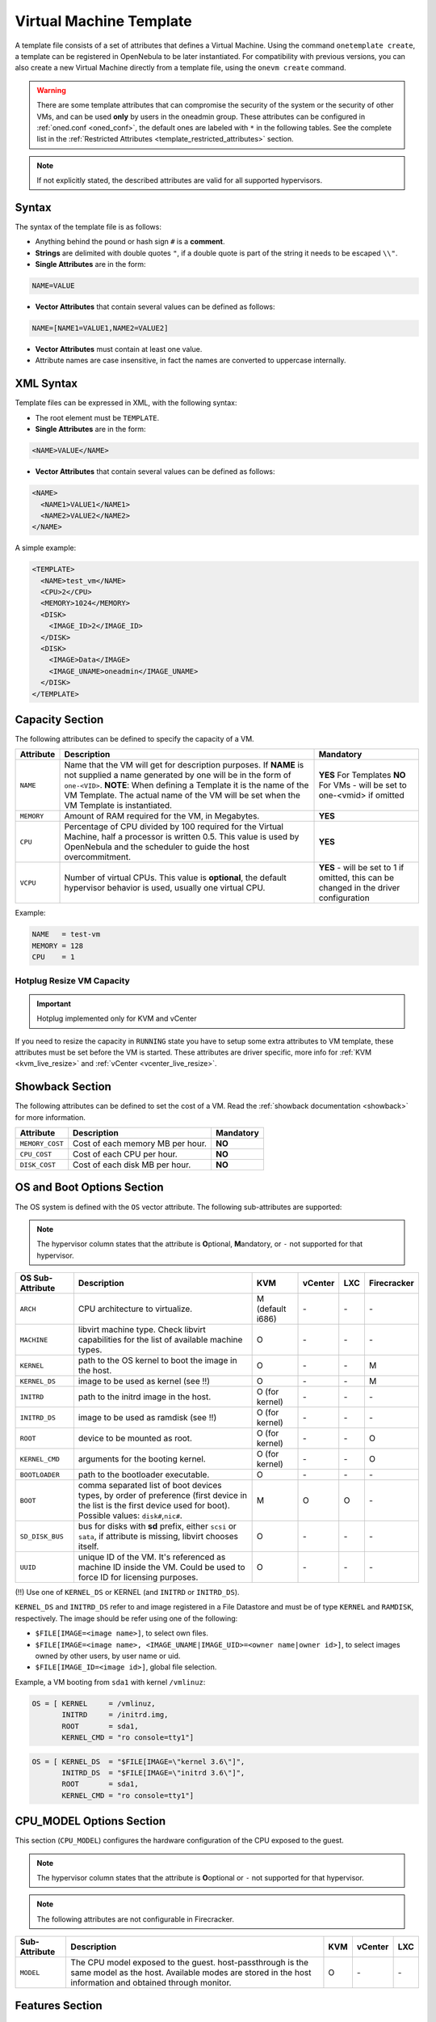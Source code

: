 .. _template:

========================
Virtual Machine Template
========================

A template file consists of a set of attributes that defines a Virtual Machine. Using the command ``onetemplate create``, a template can be registered in OpenNebula to be later instantiated. For compatibility with previous versions, you can also create a new Virtual Machine directly from a template file, using the ``onevm create`` command.

.. warning:: There are some template attributes that can compromise the security of the system or the security of other VMs, and can be used **only** by users in the oneadmin group. These attributes can be configured in :ref:`oned.conf <oned_conf>`, the default ones are labeled with ``*`` in the following tables. See the complete list in the :ref:`Restricted Attributes <template_restricted_attributes>` section.

.. note:: If not explicitly stated, the described attributes are valid for all supported hypervisors.

Syntax
================================================================================

The syntax of the template file is as follows:

-  Anything behind the pound or hash sign ``#`` is a **comment**.
-  **Strings** are delimited with double quotes ``"``, if a double quote is part of the string it needs to be escaped ``\\"``.
-  **Single Attributes** are in the form:

.. code::

    NAME=VALUE

-  **Vector Attributes** that contain several values can be defined as follows:

.. code::

    NAME=[NAME1=VALUE1,NAME2=VALUE2]

-  **Vector Attributes** must contain at least one value.
-  Attribute names are case insensitive, in fact the names are converted to uppercase internally.

XML Syntax
================================================================================

Template files can be expressed in XML, with the following syntax:

-  The root element must be ``TEMPLATE``.
-  **Single Attributes** are in the form:

.. code::

    <NAME>VALUE</NAME>

-  **Vector Attributes** that contain several values can be defined as follows:

.. code::

    <NAME>
      <NAME1>VALUE1</NAME1>
      <NAME2>VALUE2</NAME2>
    </NAME>

A simple example:

.. code::

    <TEMPLATE>
      <NAME>test_vm</NAME>
      <CPU>2</CPU>
      <MEMORY>1024</MEMORY>
      <DISK>
        <IMAGE_ID>2</IMAGE_ID>
      </DISK>
      <DISK>
        <IMAGE>Data</IMAGE>
        <IMAGE_UNAME>oneadmin</IMAGE_UNAME>
      </DISK>
    </TEMPLATE>

.. _template_capacity_section:

Capacity Section
================================================================================

The following attributes can be defined to specify the capacity of a VM.

+------------+----------------------------------------------------------------------------------+------------------------------+
| Attribute  | Description                                                                      | Mandatory                    |
+============+==================================================================================+==============================+
| ``NAME``   | Name that the VM will get for description purposes. If **NAME** is not supplied  | **YES** For Templates **NO** |
|            | a name generated by one will be in the form of ``one-<VID>``. **NOTE**: When     | For VMs - will be set        |
|            | defining a Template it is the name of the VM Template. The actual name of the VM | to one-<vmid> if             |
|            | will be set when the VM Template is instantiated.                                | omitted                      |
+------------+----------------------------------------------------------------------------------+------------------------------+
| ``MEMORY`` | Amount of RAM required for the VM, in Megabytes.                                 | **YES**                      |
+------------+----------------------------------------------------------------------------------+------------------------------+
| ``CPU``    | Percentage of CPU divided by 100 required for the Virtual Machine, half a        | **YES**                      |
|            | processor is written 0.5. This value is used by OpenNebula and the scheduler to  |                              |
|            | guide the host overcommitment.                                                   |                              |
+------------+----------------------------------------------------------------------------------+------------------------------+
| ``VCPU``   | Number of virtual CPUs. This value is **optional**, the default hypervisor       | **YES** - will be set to 1   |
|            | behavior is used, usually one virtual CPU.                                       | if omitted, this can be      |
|            |                                                                                  | changed in the driver        |
|            |                                                                                  | configuration                |
+------------+----------------------------------------------------------------------------------+------------------------------+

Example:

.. code::

      NAME   = test-vm
      MEMORY = 128
      CPU    = 1

Hotplug Resize VM Capacity
--------------------------------------------------------------------------------

.. important:: Hotplug implemented only for KVM and vCenter

If you need to resize the capacity in ``RUNNING`` state you have to setup some extra attributes to VM template, these attributes must be set before the VM is started. These attributes are driver specific, more info for :ref:`KVM <kvm_live_resize>` and :ref:`vCenter <vcenter_live_resize>`.

.. _template_showback_section:

Showback Section
================================================================================

The following attributes can be defined to set the cost of a VM. Read the :ref:`showback documentation <showback>` for more information.

+-----------------+----------------------------------+-----------+
| Attribute       | Description                      | Mandatory |
+=================+==================================+===========+
| ``MEMORY_COST`` | Cost of each memory MB per hour. | **NO**    |
+-----------------+----------------------------------+-----------+
| ``CPU_COST``    | Cost of each CPU per hour.       | **NO**    |
+-----------------+----------------------------------+-----------+
| ``DISK_COST``   | Cost of each disk MB per hour.   | **NO**    |
+-----------------+----------------------------------+-----------+

.. _template_os_and_boot_options_section:

OS and Boot Options Section
================================================================================

The OS system is defined with the ``OS`` vector attribute. The following sub-attributes are supported:

.. note:: The hypervisor column states that the attribute is **O**\ ptional, **M**\ andatory, or ``-`` not supported for that hypervisor.

+------------------+--------------------------------------------------------------------+------------------+---------+---------+-------------+
| OS Sub-Attribute |                            Description                             |       KVM        | vCenter |   LXC   | Firecracker |
+==================+====================================================================+==================+=========+=========+=============+
| ``ARCH``         | CPU architecture to virtualize.                                    | M (default i686) | \-      | \-      | \-          |
+------------------+--------------------------------------------------------------------+------------------+---------+---------+-------------+
| ``MACHINE``      | libvirt machine type. Check libvirt capabilities for the list of   | O                | \-      | \-      | \-          |
|                  | available machine types.                                           |                  |         |         |             |
+------------------+--------------------------------------------------------------------+------------------+---------+---------+-------------+
| ``KERNEL``       | path to the OS kernel to boot the image in the host.               | O                | \-      | \-      | M           |
+------------------+--------------------------------------------------------------------+------------------+---------+---------+-------------+
| ``KERNEL_DS``    | image to be used as kernel (see !!)                                | O                | \-      | \-      | M           |
+------------------+--------------------------------------------------------------------+------------------+---------+---------+-------------+
| ``INITRD``       | path to the initrd image in the host.                              | O (for kernel)   | \-      | \-      | \-          |
+------------------+--------------------------------------------------------------------+------------------+---------+---------+-------------+
| ``INITRD_DS``    | image to be used as ramdisk (see !!)                               | O (for kernel)   | \-      | \-      | \-          |
+------------------+--------------------------------------------------------------------+------------------+---------+---------+-------------+
| ``ROOT``         | device to be mounted as root.                                      | O (for kernel)   | \-      | \-      | O           |
+------------------+--------------------------------------------------------------------+------------------+---------+---------+-------------+
| ``KERNEL_CMD``   | arguments for the booting kernel.                                  | O (for kernel)   | \-      | \-      | O           |
+------------------+--------------------------------------------------------------------+------------------+---------+---------+-------------+
| ``BOOTLOADER``   | path to the bootloader executable.                                 | O                | \-      | \-      | \-          |
+------------------+--------------------------------------------------------------------+------------------+---------+---------+-------------+
| ``BOOT``         | comma separated list of boot devices types, by order of preference | M                | O       | O       | \-          |
|                  | (first device in the list is the first device used for boot).      |                  |         |         |             |
|                  | Possible values: ``disk#``,\ ``nic#``.                             |                  |         |         |             |
+------------------+--------------------------------------------------------------------+------------------+---------+---------+-------------+
| ``SD_DISK_BUS``  | bus for disks with **sd** prefix, either ``scsi`` or ``sata``,     | O                | \-      | \-      | \-          |
|                  | if attribute is missing, libvirt chooses itself.                   |                  |         |         |             |
+------------------+--------------------------------------------------------------------+------------------+---------+---------+-------------+
| ``UUID``         | unique ID of the VM. It's referenced as machine ID inside the VM.  | O                | \-      | \-      | \-          |
|                  | Could be used to force ID for licensing purposes.                  |                  |         |         |             |
+------------------+--------------------------------------------------------------------+------------------+---------+---------+-------------+

(!!) Use one of ``KERNEL_DS`` or KERNEL (and ``INITRD`` or ``INITRD_DS``).

``KERNEL_DS`` and ``INITRD_DS`` refer to and image registered in a File Datastore and must be of type ``KERNEL`` and ``RAMDISK``, respectively. The image should be refer using one of the following:

-  ``$FILE[IMAGE=<image name>]``, to select own files.
-  ``$FILE[IMAGE=<image name>, <IMAGE_UNAME|IMAGE_UID>=<owner name|owner id>]``, to select images owned by other users, by user name or uid.
-  ``$FILE[IMAGE_ID=<image id>]``, global file selection.

Example, a VM booting from ``sda1`` with kernel ``/vmlinuz``:

.. code::

    OS = [ KERNEL     = /vmlinuz,
           INITRD     = /initrd.img,
           ROOT       = sda1,
           KERNEL_CMD = "ro console=tty1"]

.. code::

    OS = [ KERNEL_DS  = "$FILE[IMAGE=\"kernel 3.6\"]",
           INITRD_DS  = "$FILE[IMAGE=\"initrd 3.6\"]",
           ROOT       = sda1,
           KERNEL_CMD = "ro console=tty1"]

CPU_MODEL Options Section
================================================================================

This section (``CPU_MODEL``) configures the hardware configuration of the CPU exposed to the guest.

.. note:: The hypervisor column states that the attribute is **O**\ optional or ``-`` not supported for that hypervisor.

.. note:: The following attributes are not configurable in Firecracker.

+-------------------------+----------------------------------------------------------+-----+---------+---------+
| Sub-Attribute           | Description                                              | KVM | vCenter |   LXC   |
+=========================+==========================================================+=====+=========+=========+
| ``MODEL``               | The CPU model exposed to the guest. host-passthrough is  | O   | \-      | \-      |
|                         | the same model as the host. Available modes are stored   |     |         |         |
|                         | in the host information and obtained through monitor.    |     |         |         |
+-------------------------+----------------------------------------------------------+-----+---------+---------+

.. _template_features:

Features Section
================================================================================

This section configures the features enabled for the VM.

.. note:: The hypervisor column states that the attribute is **O**\ ptional, **M**\ andatory, or ``-`` not supported for that hypervisor.

.. note:: The following attributes are not configurable in Firecracker.

+-------------------------+-------------------------------------------------------------+-----+---------+---------+
| Sub-Attribute           | Description                                                 | KVM | vCenter |   LXC   |
+=========================+=============================================================+=====+=========+=========+
| ``PAE``                 | Physical address extension mode allows 32-bit guests to     | O   | \-      | \-      |
|                         | address more than 4 GB of memory.                           |     |         |         |
+-------------------------+-------------------------------------------------------------+-----+---------+---------+
| ``ACPI``                | Useful for power management, for example, with KVM          | O   | \-      | \-      |
|                         | guests it is required for graceful shutdown to work.        |     |         |         |
+-------------------------+-------------------------------------------------------------+-----+---------+---------+
| ``APIC``                | Enables the advanced programmable IRQ management. Useful    | O   | \-      | \-      |
|                         | for SMP machines.                                           |     |         |         |
+-------------------------+-------------------------------------------------------------+-----+---------+---------+
| ``LOCALTIME``           | The guest clock will be synchronized to the host's          | O   | \-      | \-      |
|                         | configured timezone when booted. Useful for Windows VMs.    |     |         |         |
+-------------------------+-------------------------------------------------------------+-----+---------+---------+
| ``HYPERV``              | Add hyperv extensions to the VM. The options can be         | O   | \-      | \-      |
|                         | configured in the driver configuration, ``HYPERV_OPTIONS``. |     |         |         |
+-------------------------+-------------------------------------------------------------+-----+---------+---------+
| ``GUEST_AGENT``         | Enables the QEMU Guest Agent communication. This only       | O   | \-      | \-      |
|                         | creates the socket inside the VM, the Guest Agent itself    |     |         |         |
|                         | must be installed and started in the VM.                    |     |         |         |
+-------------------------+-------------------------------------------------------------+-----+---------+---------+
| ``VIRTIO_SCSI_QUEUES``  | Numer of vCPU queues for the virtio-scsi controller.        | O   | \-      | \-      |
+-------------------------+-------------------------------------------------------------+-----+---------+---------+
| ``IOTHREADS``           | Number of iothreads for virtio disks. By default threads    | O   | \-      | \-      |
|                         | will be assign to disk by round robin algorithm. Disk       |     |         |         |
|                         | thread id can be forced by disk ``IOTHREAD`` attribute.     |     |         |         |
+-------------------------+-------------------------------------------------------------+-----+---------+---------+

.. code::

    FEATURES = [
        PAE = "yes",
        ACPI = "yes",
        APIC = "no",
        GUEST_AGENT = "yes",
        VIRTIO_SCSI_QUEUES = "4"
    ]

.. _reference_vm_template_disk_section:
.. _template_disks_section:

Disks Section
================================================================================

The disks of a VM are defined with the ``DISK`` vector attribute. You can define as many ``DISK`` attributes as you need. There are three types of disks:

* **Persistent disks**, uses an Image registered in a Datastore mark as persistent.
* **Clone disks**, uses an Image registered in a Datastore. Changes to the images will be discarded. A clone disk can be saved as other image.
* **Volatile disks**, created on-the-fly on the target hosts. Disks are disposed when the VM is shutdown and cannot be saved\_as

Persistent and Clone Disks
--------------------------------------------------------------------------------

.. note:: The hypervisor column states that the attribute is **O**\ ptional, **M**\ andatory, or ``-`` not supported for that hypervisor.

+---------------------------------+-------------------------------------------------------------------------------------------------------------------------------------------+-----------------------------------+-------------------------------------+------------------------------------+------------------------------------+
| DISK Sub-Attribute              | Description                                                                                                                               | KVM                               | vCenter                             | LXC                                | Firecracker                        |
+=================================+===========================================================================================================================================+===================================+=====================================+====================================+====================================+
| ``IMAGE_ID``                    | ID of the Image to use.                                                                                                                   | M (no ``IMAGE``)                  | M (no ``IMAGE``)                    | M (no ``IMAGE``)                   | M (no ``IMAGE``)                   |
+---------------------------------+-------------------------------------------------------------------------------------------------------------------------------------------+-----------------------------------+-------------------------------------+------------------------------------+------------------------------------+
| ``IMAGE``                       | Name of the Image to use.                                                                                                                 | M (no ``IMAGE_ID``)               | M (no ``IMAGE_ID``)                 | M (no ``IMAGE_ID``)                | M (no ``IMAGE_ID``)                |
+---------------------------------+-------------------------------------------------------------------------------------------------------------------------------------------+-----------------------------------+-------------------------------------+------------------------------------+------------------------------------+
| ``IMAGE_UID``                   | To select the IMAGE of a given user by its ``ID``.                                                                                        | O                                 | O                                   | O                                  | O                                  |
+---------------------------------+-------------------------------------------------------------------------------------------------------------------------------------------+-----------------------------------+-------------------------------------+------------------------------------+------------------------------------+
| ``IMAGE_UNAME``                 | To select the IMAGE of a given user by its ``NAME``.                                                                                      | O                                 | O                                   | O                                  | O                                  |
+---------------------------------+-------------------------------------------------------------------------------------------------------------------------------------------+-----------------------------------+-------------------------------------+------------------------------------+------------------------------------+
| ``DEV_PREFIX``                  | Prefix for the emulated device this image will be mounted at. For instance,                                                               | O                                 | O                                   | \-                                 | \-                                 |
|                                 | attribute of the :ref:`Image <img_template>` will be used.                                                                                |                                   |                                     |                                    |                                    |
+---------------------------------+-------------------------------------------------------------------------------------------------------------------------------------------+-----------------------------------+-------------------------------------+------------------------------------+------------------------------------+
| ``TARGET``                      | Device to map image disk. If set, it will overwrite the default device                                                                    | O                                 | \-                                  | O (where to mount the image inside | \-                                 |
|                                 | ``hd``, ``sd``, or ``vd`` for KVM virtio. If omitted, the dev\_prefix                                                                     |                                   |                                     | the container e.g.: ``/mnt``. Only |                                    |
|                                 | mapping.                                                                                                                                  |                                   |                                     | applies fot non root devices       |                                    |
+---------------------------------+-------------------------------------------------------------------------------------------------------------------------------------------+-----------------------------------+-------------------------------------+------------------------------------+------------------------------------+
| ``DRIVER``                      | Specific image mapping driver.                                                                                                            | O e.g.: ``raw``, ``qcow2``        | \-                                  | \-                                 | \-                                 |
+---------------------------------+-------------------------------------------------------------------------------------------------------------------------------------------+-----------------------------------+-------------------------------------+------------------------------------+------------------------------------+
| ``CACHE``                       | Selects the cache mechanism for the disk. Values are ``default``, ``none``,                                                               | O                                 | \-                                  | \-                                 | \-                                 |
|                                 | ``writethrough``, ``writeback``, ``directsync`` and ``unsafe``. More info in                                                              |                                   |                                     |                                    |                                    |
|                                 | the `libvirt documentation                                                                                                                |                                   |                                     |                                    |                                    |
|                                 | <http://libvirt.org/formatdomain.html#elementsDevices>`__.                                                                                |                                   |                                     |                                    |                                    |
+---------------------------------+-------------------------------------------------------------------------------------------------------------------------------------------+-----------------------------------+-------------------------------------+------------------------------------+------------------------------------+
| ``READONLY``                    | Set how the image is exposed by the hypervisor.                                                                                           | O e.g.: ``yes``, ``no``. This     | \-                                  | O                                  | O                                  |
|                                 |                                                                                                                                           | attribute should only be used for |                                     |                                    |                                    |
|                                 |                                                                                                                                           | special storage configurations    |                                     |                                    |                                    |
+---------------------------------+-------------------------------------------------------------------------------------------------------------------------------------------+-----------------------------------+-------------------------------------+------------------------------------+------------------------------------+
| ``IO``                          | Set IO policy. Values are ``threads``, ``native``.                                                                                        | O (Needs qemu 1.1)                | \-                                  | \-                                 | \-                                 |
+---------------------------------+-------------------------------------------------------------------------------------------------------------------------------------------+-----------------------------------+-------------------------------------+------------------------------------+------------------------------------+
| ``IOTHREAD``                    | Iothread id used by this disk. Default is round robin. Can be used only if ``IOTHREADS`` > 0.                                             | O (Needs qemu 2.1)                | \-                                  | \-                                 | \-                                 |
+---------------------------------+-------------------------------------------------------------------------------------------------------------------------------------------+-----------------------------------+-------------------------------------+------------------------------------+------------------------------------+
| ``TOTAL_BYTES_SEC``,            | IO throttling attributes for the disk. They are specified in bytes or IOPS                                                                | O (Needs qemu 1.1)                | \-                                  | O                                  | \-                                 |
| ``READ_BYTES_SEC``,             | (IO Operations) and can be specified for the total (read+write) or specific                                                               |                                   |                                     |                                    |                                    |
| ``WRITE_BYTES_SEC``,            | for read or write. Total and read or write can not be used at the same time.                                                              |                                   |                                     |                                    |                                    |
| ``TOTAL_IOPS_SEC``,             | By default these parameters are only allowed to be used by oneadmin.                                                                      |                                   |                                     |                                    |                                    |
| ``READ_IOPS_SEC``,              |                                                                                                                                           |                                   |                                     |                                    |                                    |
| ``WRITE_IOPS_SEC``              |                                                                                                                                           |                                   |                                     |                                    |                                    |
+---------------------------------+-------------------------------------------------------------------------------------------------------------------------------------------+-----------------------------------+-------------------------------------+------------------------------------+------------------------------------+
| ``TOTAL_BYTES_SEC_MAX``,        | Maximum IO throttling attributes for the disk. They are specified in bytes                                                                | O (Needs qemu 1.1)                | \-                                  | O                                  | \-                                 |
| ``READ_BYTES_SEC_MAX``,         | or IOPS (IO Operations) and can be specified for the total (read+write)                                                                   |                                   |                                     |                                    |                                    |
| ``WRITE_BYTES_SEC_MAX``,        | or specific for read or write. Total and read or write can not be used at                                                                 |                                   |                                     |                                    |                                    |
| ``TOTAL_IOPS_SEC_MAX``,         | the same time.                                                                                                                            |                                   |                                     |                                    |                                    |
| ``READ_IOPS_SEC_MAX``,          | By default these parameters are only allowed to be used by oneadmin.                                                                      |                                   |                                     |                                    |                                    |
| ``WRITE_IOPS_SEC_MAX``          |                                                                                                                                           |                                   |                                     |                                    |                                    |
+---------------------------------+-------------------------------------------------------------------------------------------------------------------------------------------+-----------------------------------+-------------------------------------+------------------------------------+------------------------------------+
| ``TOTAL_BYTES_SEC_MAX_LENGTH``, | Maximum length IO throttling attributes for the disk. They are specified                                                                  | O (Needs qemu 1.1)                | \-                                  | O                                  | \-                                 |
| ``READ_BYTES_SEC_MAX_LENGTH``,  | in bytes or IOPS (IO Operations) and can be specified for the total                                                                       |                                   |                                     |                                    |                                    |
| ``WRITE_BYTES_SEC_MAX_LENGTH``, | (read+write) or specific for read or write. Total and read or write can not                                                               |                                   |                                     |                                    |                                    |
| ``TOTAL_IOPS_SEC_MAX_LENGTH``,  | be used at the same time.                                                                                                                 |                                   |                                     |                                    |                                    |
| ``READ_IOPS_SEC_MAX_LENGTH``,   | By default these parameters are only allowed to be used by oneadmin.                                                                      |                                   |                                     |                                    |                                    |
| ``WRITE_IOPS_SEC_MAX_LENGTH``   |                                                                                                                                           |                                   |                                     |                                    |                                    |
+---------------------------------+-------------------------------------------------------------------------------------------------------------------------------------------+-----------------------------------+-------------------------------------+------------------------------------+------------------------------------+
| ``SIZE_IOPS_SEC``               | Size of IOPS throttling for the disk. This attribute is effective only if one of the TOTAL_IOPS_SEC, READ_IOPS_SEC,                       | O (Needs qemu 1.7)                | \-                                  | \-                                 | \-                                 |
|                                 | WRITE_IOPS_SEC is defined. By default this parameter is only allowed to be used by oneadmin.                                              |                                   |                                     |                                    |                                    |
+---------------------------------+-------------------------------------------------------------------------------------------------------------------------------------------+-----------------------------------+-------------------------------------+------------------------------------+------------------------------------+
| ``VCENTER_ADAPTER_TYPE``        | Possible values (careful with the case): lsiLogic, ide, busLogic. More                                                                    | \-                                | O (can be inherited from Datastore) | \-                                 | \-                                 |
|                                 | information `in the VMware documentation <http://pubs.vmware.com/vsphere-60/                                                              |                                   |                                     |                                    |                                    |
|                                 | index.jsp#com.vmware.wssdk.apiref.doc/vim.VirtualDiskManager.VirtualDiskAdap                                                              |                                   |                                     |                                    |                                    |
|                                 | terType.html>`__.                                                                                                                         |                                   |                                     |                                    |                                    |
+---------------------------------+-------------------------------------------------------------------------------------------------------------------------------------------+-----------------------------------+-------------------------------------+------------------------------------+------------------------------------+
| ``DISK_TYPE``                   | This is the type of the supporting media for the image. Values:                                                                           | O                                 | M (can be inherited from Datastore) | O                                  | O                                  |
|                                 | a block device (``BLOCK``) an ISO-9660 file or readonly block device                                                                      |                                   | FILE is the only accepted value     |                                    |                                    |
|                                 | (``CDROM``)  or a plain file (``FILE``)                                                                                                   |                                   |                                     |                                    |                                    |
+---------------------------------+-------------------------------------------------------------------------------------------------------------------------------------------+-----------------------------------+-------------------------------------+------------------------------------+------------------------------------+
| ``VCENTER_DISK_TYPE``           | Possible values (careful with the case): thin, thick, ....  More                                                                          | \-                                | O (can be inherited from Datastore) | \-                                 | \-                                 |
|                                 | information `in the VMware documentation <https://code.vmware.com/doc/preview?id=4206/doc/vim.VirtualDiskManager.VirtualDiskType.html>`__ |                                   |                                     |                                    |                                    |
+---------------------------------+-------------------------------------------------------------------------------------------------------------------------------------------+-----------------------------------+-------------------------------------+------------------------------------+------------------------------------+
| ``DISCARD``                     | Controls what's done with with trim commands to the disk, the values can be                                                               | O (only with virtio-scsi)         | \-                                  | \-                                 | \-                                 |
|                                 | ``ignore`` or ``discard``.                                                                                                                |                                   |                                     |                                    |                                    |
+---------------------------------+-------------------------------------------------------------------------------------------------------------------------------------------+-----------------------------------+-------------------------------------+------------------------------------+------------------------------------+
| ``VCENTER_DS_REF``              | vCenter datastore's managed object reference.                                                                                             | \-                                | M (can be inherited from Datastore) | \-                                 | \-                                 |
+---------------------------------+-------------------------------------------------------------------------------------------------------------------------------------------+-----------------------------------+-------------------------------------+------------------------------------+------------------------------------+
| ``VCENTER_INSTANCE_ID``         | vCenter intance uuid.                                                                                                                     | \-                                | M (can be inherited from Datastore) | \-                                 | \-                                 |
+---------------------------------+-------------------------------------------------------------------------------------------------------------------------------------------+-----------------------------------+-------------------------------------+------------------------------------+------------------------------------+
| ``OPENNEBULA_MANAGED``          | If set to yes, in vCenter this DISK represents a virtual disk that was                                                                    | \-                                | O (can be inherited from Datastore) | \-                                 | \-                                 |
|                                 | imported when a template or wild VM was imported.                                                                                         |                                   |                                     |                                    |                                    |
+---------------------------------+-------------------------------------------------------------------------------------------------------------------------------------------+-----------------------------------+-------------------------------------+------------------------------------+------------------------------------+

.. _template_volatile_disks_section:

Volatile DISKS
--------------------------------------------------------------------------------

.. note:: The hypervisor column states that the attribute is **O**\ ptional, **M**\ andatory, or ``-`` not supported for that hypervisor.

.. warning:: Not supported on LXC.

+--------------------------+-------------------------------------------------------------------------------------------------------------------------------------------------------------------------------------------------------------------------------------------------+-------------------------------+-----------+-------------------------------+
|    DISK Sub-Attribute    |                                                                                                                   Description                                                                                                                   |              KVM              |  vCenter  |         Firecracker           |
+==========================+=================================================================================================================================================================================================================================================+===============================+===========+===============================+
| ``TYPE``                 | Type of the disk: ``swap`` or ``fs``. Type ``swawp`` is not supported in vCenter.                                                                                                                                                               | O                             | O         | \-                            |
+--------------------------+-------------------------------------------------------------------------------------------------------------------------------------------------------------------------------------------------------------------------------------------------+-------------------------------+-----------+-------------------------------+
| ``SIZE``                 | size in MB.                                                                                                                                                                                                                                     | O                             | O         | O                             |
+--------------------------+-------------------------------------------------------------------------------------------------------------------------------------------------------------------------------------------------------------------------------------------------+-------------------------------+-----------+-------------------------------+
| ``FORMAT``               | Format of the Image: ``raw`` or ``qcow2``.                                                                                                                                                                                                      | M(for fs)                     | M(for fs) | Only raw                      |
+--------------------------+-------------------------------------------------------------------------------------------------------------------------------------------------------------------------------------------------------------------------------------------------+-------------------------------+-----------+-------------------------------+
| ``DEV_PREFIX``           | Prefix for the emulated device this image                                                                                                                                                                                                       | O                             | O         | \-                            |
|                          | will be mounted at. For instance, ``hd``,                                                                                                                                                                                                       |                               |           |                               |
|                          | ``sd``. If omitted, the default ``dev_prefix``                                                                                                                                                                                                  |                               |           |                               |
|                          | set in :ref:`oned.conf <oned_conf>` will be used.                                                                                                                                                                                               |                               |           |                               |
+--------------------------+-------------------------------------------------------------------------------------------------------------------------------------------------------------------------------------------------------------------------------------------------+-------------------------------+-----------+-------------------------------+
| ``TARGET``               | device to map disk.                                                                                                                                                                                                                             | O                             | O         | \-                            |
+--------------------------+-------------------------------------------------------------------------------------------------------------------------------------------------------------------------------------------------------------------------------------------------+-------------------------------+-----------+-------------------------------+
| ``DRIVER``               | special disk mapping options. KVM: ``raw``, ``qcow2``.                                                                                                                                                                                          | O                             | \-        | \.                            |
+--------------------------+-------------------------------------------------------------------------------------------------------------------------------------------------------------------------------------------------------------------------------------------------+-------------------------------+-----------+-------------------------------+
| ``CACHE``                | Selects the cache mechanism for the disk.                                                                                                                                                                                                       | O                             | \-        | \-                            |
|                          | Values are ``default``, ``none``,                                                                                                                                                                                                               |                               |           |                               |
|                          | ``writethrough``, ``writeback``,                                                                                                                                                                                                                |                               |           |                               |
|                          | ``directsync`` and ``unsafe``. More info                                                                                                                                                                                                        |                               |           |                               |
|                          | in the                                                                                                                                                                                                                                          |                               |           |                               |
|                          | `libvirt documentation <http://libvirt.org/formatdomain.html#elementsDevices>`__.                                                                                                                                                               |                               |           |                               |
+--------------------------+-------------------------------------------------------------------------------------------------------------------------------------------------------------------------------------------------------------------------------------------------+-------------------------------+-----------+-------------------------------+
| ``READONLY``             | Set how the image is exposed by the hypervisor.                                                                                                                                                                                                 | O e.g.: ``yes``, ``no``.      | \-        | O e.g.: ``yes``, ``no``.      |
|                          |                                                                                                                                                                                                                                                 | This attribute should only be |           | This attribute should only be |
|                          |                                                                                                                                                                                                                                                 | used for special storage      |           | used for special storage      |
|                          |                                                                                                                                                                                                                                                 | configurations                |           | configurations                |
+--------------------------+-------------------------------------------------------------------------------------------------------------------------------------------------------------------------------------------------------------------------------------------------+-------------------------------+-----------+-------------------------------+
| ``IO``                   | Set IO policy. Values are ``threads``, ``native``.                                                                                                                                                                                              | O                             | \-        | \-                            |
+--------------------------+-------------------------------------------------------------------------------------------------------------------------------------------------------------------------------------------------------------------------------------------------+-------------------------------+-----------+-------------------------------+
| ``TOTAL_BYTES_SEC``,     | IO throttling attributes for the disk. They are specified in bytes or IOPS                                                                                                                                                                      | O                             | \-        | \-                            |
| ``READ_BYTES_SEC``,      | (IO Operations) and can be specified for the total (read+write) or specific for                                                                                                                                                                 |                               |           |                               |
| ``WRITE_BYTES_SEC``,     | read or write. Total and read or write can not be used at the same time.                                                                                                                                                                        |                               |           |                               |
| ``TOTAL_IOPS_SEC``,      | By default these parameters are only allowed to be used by oneadmin.                                                                                                                                                                            |                               |           |                               |
| ``READ_IOPS_SEC``,       |                                                                                                                                                                                                                                                 |                               |           |                               |
| ``WRITE_IOPS_SEC``,      |                                                                                                                                                                                                                                                 |                               |           |                               |
| ``SIZE_IOPS_SEC``        |                                                                                                                                                                                                                                                 |                               |           |                               |
+--------------------------+-------------------------------------------------------------------------------------------------------------------------------------------------------------------------------------------------------------------------------------------------+-------------------------------+-----------+-------------------------------+
| ``VCENTER_ADAPTER_TYPE`` | Possible values (careful with the case): lsiLogic, ide, busLogic. More information `in the VMware documentation <http://pubs.vmware.com/vsphere-60/index.jsp#com.vmware.wssdk.apiref.doc/vim.VirtualDiskManager.VirtualDiskAdapterType.html>`__ | \-                            | O         | \-                            |
+--------------------------+-------------------------------------------------------------------------------------------------------------------------------------------------------------------------------------------------------------------------------------------------+-------------------------------+-----------+-------------------------------+
| ``VCENTER_DISK_TYPE``    | Possible values (careful with the case): thin, thick, .... More information `in the VMware documentation <https://code.vmware.com/doc/preview?id=4206/doc/vim.VirtualDiskManager.VirtualDiskType.html>`__.                                      | \-                            | O         | \-                            |
+--------------------------+-------------------------------------------------------------------------------------------------------------------------------------------------------------------------------------------------------------------------------------------------+-------------------------------+-----------+-------------------------------+

.. _template_disks_device_mapping:

Disks Device Mapping
--------------------------------------------------------------------------------

If the ``TARGET`` attribute is not set for a disk, OpenNebula will automatically assign it using the following precedence, starting with ``dev_prefix + a``:

-  First ``OS`` type Image.
-  Contextualization CDROM.
-  ``CDROM`` type Images.
-  The rest of ``DATABLOCK`` and ``OS`` Images, and ``Volatile`` disks.

Please visit the guide for :ref:`managing images <images>` and the :ref:`image template reference <img_template>` to learn more about the different image types.

You can find a complete description of the contextualization features in the :ref:`contextualization guide <context_overview>`.

The default device prefix ``sd`` can be changed to ``hd`` or other prefix that suits your virtualization hypervisor requirements. You can find more information in the :ref:`daemon configuration guide <oned_conf>`.

This a sample section for disks. There are four disks using the image repository, and two volatile ones. Note that ``fs`` and ``swap`` are generated on-the-fly:

.. code::

    # First OS image, will be mapped to sda. Use image with ID 2
    DISK = [ IMAGE_ID  = 2 ]

    # First DATABLOCK image, mapped to sdb.
    # Use the Image named Data, owned by the user named oneadmin.
    DISK = [ IMAGE        = "Data",
             IMAGE_UNAME  = "oneadmin" ]

    # Second DATABLOCK image, mapped to sdc
    # Use the Image named Results owned by user with ID 7.
    DISK = [ IMAGE        = "Results",
             IMAGE_UID    = 7 ]

    # Third DATABLOCK image, mapped to sdd
    # Use the Image named Experiments owned by user instantiating the VM.
    DISK = [ IMAGE        = "Experiments" ]

    # Volatile filesystem disk, sde
    DISK = [ TYPE   = fs,
             SIZE   = 4096,
             FORMAT = ext3 ]

    # swap, sdf
    DISK = [ TYPE     = swap,
             SIZE     = 1024 ]

Because this VM did not declare a ``CONTEXT`` or any disk using a ``CDROM`` Image, the first ``DATABLOCK`` found is placed right after the OS Image, in ``sdb``. For more information on image management and moving please check the :ref:`Storage guide <sm>`.

.. _template_network_section:

Network Section
================================================================================

.. note:: The hypervisor column states that the attribute is **O**\ ptional, **M**\ andatory, or ``-`` not supported for that hypervisor.

+------------------------+----------------------------------------------------------------------------------------------------------+-----------------------+-----------------------+-----------------------+-----------------------+
| NIC Sub-Attribute      | Description                                                                                              | KVM                   | vCenter               | LXC                   | Firecracker           |
+========================+==========================================================================================================+=======================+=======================+=======================+=======================+
| ``NETWORK_ID``         | ``ID`` of the network to attach this device, as defined by ``onevnet``. Use if no ``NETWORK``.           | M (No ``NETWORK``)    | M (No ``NETWORK``)    | M (No ``NETWORK``)    | M (No ``NETWORK``)    |
+------------------------+----------------------------------------------------------------------------------------------------------+-----------------------+-----------------------+-----------------------+-----------------------+
| ``NETWORK``            | Name of the network to use (of those owned by user). Use if no ``NETWORK_ID``.                           | M (No ``NETWORK_ID``) | M (No ``NETWORK_ID``) | M (No ``NETWORK_ID``) | M (No ``NETWORK_ID``) |
+------------------------+----------------------------------------------------------------------------------------------------------+-----------------------+-----------------------+-----------------------+-----------------------+
| ``NETWORK_UID``        | To select the ``NETWORK`` of a given user by its ``ID``.                                                 | O                     | O                     | O                     | O                     |
+------------------------+----------------------------------------------------------------------------------------------------------+-----------------------+-----------------------+-----------------------+-----------------------+
| ``NETWORK_UNAME``      | To select the ``NETWORK`` of a given user by its ``NAME``.                                               | O                     | O                     | O                     | O                     |
+------------------------+----------------------------------------------------------------------------------------------------------+-----------------------+-----------------------+-----------------------+-----------------------+
| ``IP``                 | Request an specific IP from the ``NETWORK``.                                                             | O                     | O                     | O                     | O                     |
+------------------------+----------------------------------------------------------------------------------------------------------+-----------------------+-----------------------+-----------------------+-----------------------+
| ``MAC``                | Request an specific HW address from the network interface.                                               | O                     | O                     | O                     | O                     |
+------------------------+----------------------------------------------------------------------------------------------------------+-----------------------+-----------------------+-----------------------+-----------------------+
| ``BRIDGE``             | Name of the bridge the network device is going to be attached to.                                        | O                     | O                     | O                     | O                     |
+------------------------+----------------------------------------------------------------------------------------------------------+-----------------------+-----------------------+-----------------------+-----------------------+
| ``TARGET``             | Name for the tun device created for the VM.                                                              | O                     | O                     | O                     | O                     |
+------------------------+----------------------------------------------------------------------------------------------------------+-----------------------+-----------------------+-----------------------+-----------------------+
| ``SCRIPT``             | Name of a shell script to be executed after creating the tun device for the VM.                          | O                     | O                     | O                     | O                     |
+------------------------+----------------------------------------------------------------------------------------------------------+-----------------------+-----------------------+-----------------------+-----------------------+
| ``MODEL``              | Hardware that will emulate this network interface. In KVM you can choose ``virtio`` to select its        | O                     | O                     | \-                    | \-                    |
|                        | specific virtualization IO framework.                                                                    |                       |                       |                       |                       |
+------------------------+----------------------------------------------------------------------------------------------------------+-----------------------+-----------------------+-----------------------+-----------------------+
| ``FILTER``             | To define a network filtering rule for the interface.                                                    | O                     | O                     | O                     | O                     |
+------------------------+----------------------------------------------------------------------------------------------------------+-----------------------+-----------------------+-----------------------+-----------------------+
| ``SECURITY_GROUPS``    | Command separated list of the ids of the security groups to be applied to this interface.                | O                     | \-                    | \-                    | \-                    |
+------------------------+----------------------------------------------------------------------------------------------------------+-----------------------+-----------------------+-----------------------+-----------------------+
| ``INBOUND_AVG_BW``     | Average bitrate for the interface in kilobytes/second for inbound traffic.                               | O                     | O                     | O                     | \-                    |
+------------------------+----------------------------------------------------------------------------------------------------------+-----------------------+-----------------------+-----------------------+-----------------------+
| ``INBOUND_PEAK_BW``    | Maximum bitrate for the interface in kilobytes/second for inbound traffic.                               | O                     | O                     | O                     | \-                    |
+------------------------+----------------------------------------------------------------------------------------------------------+-----------------------+-----------------------+-----------------------+-----------------------+
| ``INBOUND_PEAK_KB``    | Data that can be transmitted at peak speed in kilobytes.                                                 | O                     | \-                    | \-                    | \-                    |
+------------------------+----------------------------------------------------------------------------------------------------------+-----------------------+-----------------------+-----------------------+-----------------------+
| ``OUTBOUND_AVG_BW``    | Average bitrate for the interface in kilobytes/second for outbound traffic.                              | O                     | O                     | O                     | \-                    |
+------------------------+----------------------------------------------------------------------------------------------------------+-----------------------+-----------------------+-----------------------+-----------------------+
| ``OUTBOUND_PEAK_BW``   | Maximum bitrate for the interface in kilobytes/second for outbound traffic.                              | O                     | O                     | O                     | \-                    |
+------------------------+----------------------------------------------------------------------------------------------------------+-----------------------+-----------------------+-----------------------+-----------------------+
| ``OUTBOUND_PEAK_KB``   | Data that can be transmitted at peak speed in kilobytes.                                                 | O                     | \-                    | \-                    | \-                    |
+------------------------+----------------------------------------------------------------------------------------------------------+-----------------------+-----------------------+-----------------------+-----------------------+
| ``NETWORK_MODE``       | To let the Scheduler pick the VNET if set to `auto`), any other value will be ignored                    | O                     | O                     | O                     | O                     |
|                        | By default, the network mode is not set.                                                                 |                       |                       |                       |                       |
+------------------------+----------------------------------------------------------------------------------------------------------+-----------------------+-----------------------+-----------------------+-----------------------+
| ``SCHED_REQUIREMENTS`` | Define the requirement when ``NETWORK_MODE`` is `auto`.                                                  | O                     | O                     | O                     | O                     |
+------------------------+----------------------------------------------------------------------------------------------------------+-----------------------+-----------------------+-----------------------+-----------------------+
| ``SCHED_RANK``         | Define the rank when ``NETWORK_MODE`` is `auto`.                                                         | O                     | O                     | O                     | O                     |
+------------------------+----------------------------------------------------------------------------------------------------------+-----------------------+-----------------------+-----------------------+-----------------------+
| ``NAME``               | Name of the NIC.                                                                                         | O                     | O                     | O                     | O                     |
+------------------------+----------------------------------------------------------------------------------------------------------+-----------------------+-----------------------+-----------------------+-----------------------+
| ``PARENT``             | It is used only on alias, it references the NIC which is alias of.                                       | O                     | O                     | O                     | O                     |
+------------------------+----------------------------------------------------------------------------------------------------------+-----------------------+-----------------------+-----------------------+-----------------------+

.. warning:: The ``PORTS`` and ``ICMP`` attributes require the firewalling functionality to be configured. Please read the :ref:`firewall configuration guide <firewall>`.

Example, a VM with two NIC attached to two different networks:

.. code::

    NIC = [ NETWORK_ID = 1 ]

    NIC = [ NETWORK     = "Blue",
            NETWORK_UID = 0 ]

    NIC = [ NETWORK_MODE = "auto",
            SCHED_REQUIREMENTS = "TRAFFIC_TYPE=\"public\"" ]

Example, a VM with two NIC attached, one is an alias of the other one:

.. code::

    NIC = [ NETWORK = "Test", NAME = "TestName" ]
    NIC_ALIAS = [ NETWORK = "Test", PARENT = "TestName" ]

For more information on setting up virtual networks please check the :ref:`Managing Virtual Networks guide <manage_vnets>`.

.. _nic_default_template:

Network Defaults
--------------------------------------------------------------------------------

You can define a ``NIC_DEFAULT`` attribute with values that will be copied to each new ``NIC``. This is specially useful for an administrator to define configuration parameters, such as ``MODEL``, that final users may not be aware of.

.. code::

    NIC_DEFAULT = [ MODEL = "virtio" ]

.. _io_devices_section:


I/O Devices Section
================================================================================

.. note:: The hypervisor column states that the attribute is **O**\ ptional, **M**\ andatory, or ``-`` not supported for that hypervisor.

The following I/O interfaces can be defined for a VM:

+--------------+--------------------------------------------------------------------------------------+-----+---------+---------+-------------+
|  Attribute   | Description                                                                          | KVM | vCenter | LXC     | Firecracker |
+==============+======================================================================================+=====+=========+=========+=============+
| ``INPUT``    | Define input devices, available sub-attributes:                                      | O   | \-      | \-      | \-          |
|              |                                                                                      |     |         |         |             |
|              | * ``TYPE``: values are ``mouse`` or ``tablet``                                       |     |         |         |             |
|              | * ``BUS``: values are ``usb``, ``ps2``                                               |     |         |         |             |
+--------------+--------------------------------------------------------------------------------------+-----+---------+---------+-------------+
| ``GRAPHICS`` | Wether the VM should export its graphical display and how, available sub-attributes: | O   | O       | O       | O           |
|              |                                                                                      |     |         |         |             |
|              +--------------------------------------------------------------------------------------+-----+---------+---------+-------------+
|              | * ``TYPE``: values: ``vnc``, ``sdl``, ``spice``.                                     |     |         | O (vnc) | O (vnc)     |
|              +--------------------------------------------------------------------------------------+-----+---------+---------+-------------+
|              | * ``LISTEN``: IP to listen on.                                                       |     |         | O       | O           |
|              +--------------------------------------------------------------------------------------+-----+---------+---------+-------------+
|              | * ``PORT``: port for the VNC server.                                                 |     |         | O       | O           |
|              +--------------------------------------------------------------------------------------+-----+---------+---------+-------------+
|              | * ``PASSWD``: password for the VNC server.                                           |     |         | O       | O           |
|              +--------------------------------------------------------------------------------------+-----+---------+---------+-------------+
|              | * ``KEYMAP``: keyboard configuration locale to use in the VNC display.               |     |         | \-      | \-          |
|              +--------------------------------------------------------------------------------------+-----+---------+---------+-------------+
|              | * ``RANDOM_PASSWD``: if "YES", generate a random password for each VM.               |     |         | O       | O           |
+--------------+--------------------------------------------------------------------------------------+-----+---------+---------+-------------+

Example:

.. code::

    GRAPHICS = [
      TYPE    = "vnc",
      LISTEN  = "0.0.0.0",
      PORT    = "5905"]

.. warning:: For KVM hypervisor the port number is a real one, not the VNC port. So for VNC port 0 you should specify 5900, for port 1 is 5901 and so on.

.. warning:: OpenNebula will prevent VNC port collision within a cluster to ensure that a VM can be deployed or migrated to any host in the selected cluster. If the selected port is in use the VM deployment will fail. If the user does not specify the port variable, OpenNebula will try to assign ``VNC_PORTS[START] + VMID``, or the first lower available port. The ``VNC_PORTS[START]`` is specified inside the ``oned.conf`` file.

.. _template_context:

Context Section
================================================================================

.. note:: The hypervisor column states that the attribute is **O**\ ptional, **M**\ andatory, or ``-`` not supported for that hypervisor.

Context information is passed to the Virtual Machine via an ISO mounted as a partition. This information can be defined in the VM template in the optional section called Context, with the following attributes:

+-----------------------------------+-------------------------------------------------------------------------------------------------+------------------------------+---------+
| Attribute                         | Description                                                                                     | KVM/LXC/Firecracker          | vCenter |
+===================================+=================================================================================================+==============================+=========+
| ``VARIABLE``                      | Variables that store values related to this virtual machine or others . The name                | O                            | O       |
|                                   | of the variable is arbitrary (in the example, we use hostname).                                 |                              |         |
+-----------------------------------+-------------------------------------------------------------------------------------------------+------------------------------+---------+
| ``FILES \*``                      | space-separated list of paths to include in context device.                                     | O                            | O       |
+-----------------------------------+-------------------------------------------------------------------------------------------------+------------------------------+---------+
| ``FILES_DS``                      | space-separated list of File images to include in context device. (Not supported                | O                            | O       |
|                                   | for vCenter)                                                                                    |                              |         |
+-----------------------------------+-------------------------------------------------------------------------------------------------+------------------------------+---------+
| ``INIT_SCRIPTS``                  | If the VM uses the OpenNebula contextualization package the init.sh file is                     | O                            | O       |
|                                   | executed by default. When the init script added is not called init.sh or more                   |                              |         |
|                                   | than one init script is added, this list contains the scripts to run and the                    |                              |         |
|                                   | order. Ex. "init.sh users.sh mysql.sh"                                                          |                              |         |
+-----------------------------------+-------------------------------------------------------------------------------------------------+------------------------------+---------+
| ``START_SCRIPT``                  | Text of the script executed when the machine starts up. It can contain shebang in               | O                            | O       |
|                                   | case it is not shell script. For example ``START_SCRIPT="yum upgrade"``.                        |                              |         |
+-----------------------------------+-------------------------------------------------------------------------------------------------+------------------------------+---------+
| ``START_SCRIPT_BASE64``           | The same as ``START_SCRIPT`` but encoded in Base64.                                             | O                            | O       |
+-----------------------------------+-------------------------------------------------------------------------------------------------+------------------------------+---------+
| ``TARGET``                        | Device to attach the context ISO.                                                               | O                            | \-      |
+-----------------------------------+-------------------------------------------------------------------------------------------------+------------------------------+---------+
| ``DEV_PREFIX``                    | Device prefix for the context ISO, either ``sd``, or ``hd``.                                    | O                            | \-      |
+-----------------------------------+-------------------------------------------------------------------------------------------------+------------------------------+---------+
| ``TOKEN``                         | ``YES`` to create a token.txt file for :ref:`OneGate monitorization                             | O                            | O       |
|                                   | <onegate_usage>`.                                                                               |                              |         |
+-----------------------------------+-------------------------------------------------------------------------------------------------+------------------------------+---------+
| ``NETWORK``                       | ``YES`` to fill automatically the networking parameters for each NIC, used by the               | O                            | O       |
|                                   | :ref:`Contextualization packages <context_overview>`.                                           |                              |         |
+-----------------------------------+-------------------------------------------------------------------------------------------------+------------------------------+---------+
| ``SET_HOSTNAME``                  | This parameter value will be the hostname of the VM.                                            | O                            | O       |
+-----------------------------------+-------------------------------------------------------------------------------------------------+------------------------------+---------+
| ``DNS_HOSTNAME``                  | ``YES`` to set the VM hostname to the reverse dns name (from the first IP)                      | O                            | O       |
+-----------------------------------+-------------------------------------------------------------------------------------------------+------------------------------+---------+
| ``GATEWAY_IFACE``                 | This variable can be set to the interface number you want to configure the                      | Linux                        | Linux   |
|                                   | gateway. It is useful when several networks have GATEWAY parameter and you want                 |                              |         |
|                                   | yo choose the one that configures it. For example to set the first interface to                 |                              |         |
|                                   | configure the gateway you use ``GATEWAY_IFACE=0``.                                              |                              |         |
+-----------------------------------+-------------------------------------------------------------------------------------------------+------------------------------+---------+
| ``DNS``                           | Specific DNS server for the Virtual Machine.                                                    | Linux                        | Linux   |
+-----------------------------------+-------------------------------------------------------------------------------------------------+------------------------------+---------+
| ``ETHx_MAC``                      | Used to find the correct interface.                                                             | O                            | O       |
+-----------------------------------+-------------------------------------------------------------------------------------------------+------------------------------+---------+
| ``ETHx_IP``                       | IPv4 address for the interface.                                                                 | O                            | O       |
+-----------------------------------+-------------------------------------------------------------------------------------------------+------------------------------+---------+
| ``ETHx_IPV6``                     | IPv6 address for the interface.                                                                 | Linux                        | Linux   |
+-----------------------------------+-------------------------------------------------------------------------------------------------+------------------------------+---------+
| ``ETHx_NETWORK``                  | Network address of the interface.                                                               | O                            | O       |
+-----------------------------------+-------------------------------------------------------------------------------------------------+------------------------------+---------+
| ``ETHx_MASK``                     | Network mask.                                                                                   | O                            | O       |
+-----------------------------------+-------------------------------------------------------------------------------------------------+------------------------------+---------+
| ``ETHx_GATEWAY``                  | Default IPv4 gateway for the interface.                                                         | O                            | O       |
+-----------------------------------+-------------------------------------------------------------------------------------------------+------------------------------+---------+
| ``ETHx_GATEWAY6``                 | Default IPv6 gateway for the interface.                                                         | Linux                        | Linux   |
+-----------------------------------+-------------------------------------------------------------------------------------------------+------------------------------+---------+
| ``ETHx_MTU``                      | ``MTU`` value for the interface.                                                                | O                            | O       |
+-----------------------------------+-------------------------------------------------------------------------------------------------+------------------------------+---------+
| ``ETHx_METRIC``                   | ``METRIC`` value for the (default) route associated with this interface.                        | O                            | O       |
+-----------------------------------+-------------------------------------------------------------------------------------------------+------------------------------+---------+
| ``ETHx_DNS``                      | DNS for the network.                                                                            | O                            | O       |
+-----------------------------------+-------------------------------------------------------------------------------------------------+------------------------------+---------+
| ``ETHx_ALIASy_MAC``               | Used to find the correct interface.                                                             | O                            | O       |
+-----------------------------------+-------------------------------------------------------------------------------------------------+------------------------------+---------+
| ``ETHx_ALIASy_IP``                | IPv4 address for the alias.                                                                     | O                            | O       |
+-----------------------------------+-------------------------------------------------------------------------------------------------+------------------------------+---------+
| ``ETHx_ALIASy_IP6``               | IPv6 address for the alias. Legacy ``ETHx_ALIASy_IPV6`` is also valid.                          | O                            | O       |
+-----------------------------------+-------------------------------------------------------------------------------------------------+------------------------------+---------+
| ``ETHx_ALIASy_IP6_PREFIX_LENGTH`` | IPv6 prefix length for the alias.                                                               | O                            | O       |
+-----------------------------------+-------------------------------------------------------------------------------------------------+------------------------------+---------+
| ``ETHx_ALIASy_IP6_ULA``           | IPv6 unique local address for the alias.                                                        | O                            | O       |
+-----------------------------------+-------------------------------------------------------------------------------------------------+------------------------------+---------+
| ``ETHx_ALIASy_NETWORK``           | Network address of the alias.                                                                   | O                            | O       |
+-----------------------------------+-------------------------------------------------------------------------------------------------+------------------------------+---------+
| ``ETHx_ALIASy_MASK``              | Network mask.                                                                                   | O                            | O       |
+-----------------------------------+-------------------------------------------------------------------------------------------------+------------------------------+---------+
| ``ETHx_ALIASy_GATEWAY``           | Default IPv4 gateway for the alias.                                                             | \-                           | \-      |
+-----------------------------------+-------------------------------------------------------------------------------------------------+------------------------------+---------+
| ``ETHx_ALIASy_GATEWAY6``          | Default IPv6 gateway for the alias.                                                             | \-                           | \-      |
+-----------------------------------+-------------------------------------------------------------------------------------------------+------------------------------+---------+
| ``ETHx_ALIASy_MTU``               | ``MTU`` value for the alias.                                                                    | \-                           | \-      |
+-----------------------------------+-------------------------------------------------------------------------------------------------+------------------------------+---------+
| ``ETHx_ALIASy_METRIC``            | ``METRIC`` value for the alias.                                                                 | \-                           | \-      |
+-----------------------------------+-------------------------------------------------------------------------------------------------+------------------------------+---------+
| ``ETHx_ALIASy_DNS``               | DNS for the alias.                                                                              | \-                           | \-      |
+-----------------------------------+-------------------------------------------------------------------------------------------------+------------------------------+---------+
| ``USERNAME``                      | User to be created in the guest OS. If any password attribute is defined (see                   | O                            | O       |
|                                   | below) it will change this user (defaults to ``root``)                                          |                              |         |
+-----------------------------------+-------------------------------------------------------------------------------------------------+------------------------------+---------+
| ``CRYPTED_PASSWORD_BASE64``       | Crypted password encoded in base64. To be set for the user ``USERNAME``.                        | Linux                        | Linux   |
+-----------------------------------+-------------------------------------------------------------------------------------------------+------------------------------+---------+
| ``PASSWORD_BASE64``               | Password encoded in base64. To be set for the user ``USERNAME``.                                | O                            | O       |
+-----------------------------------+-------------------------------------------------------------------------------------------------+------------------------------+---------+
| ``CRYPTED_PASSWORD``              | Crypted password. To be set for the user ``USERNAME``. This parameter is not                    | Linux                        | Linux   |
|                                   | recommended, use ``CRYPTED_PASSWORD_BASE64`` instead.                                           |                              |         |
+-----------------------------------+-------------------------------------------------------------------------------------------------+------------------------------+---------+
| ``PASSWORD``                      | Password to be set for the user ``USERNAME``. This parameter is not recommended,                | O                            | O       |
|                                   | use ``PASSWORD_BASE64`` instead.                                                                |                              |         |
+-----------------------------------+-------------------------------------------------------------------------------------------------+------------------------------+---------+
| ``SSH_PUBLIC_KEY``                | Key to be added to ``USERNAME`` ``authorized_keys`` file or ``root`` in case                    | Linux                        | Linux   |
|                                   | ``USERNAME`` is not set.                                                                        |                              |         |
+-----------------------------------+-------------------------------------------------------------------------------------------------+------------------------------+---------+
| ``SECURETTY``                     | If set to ``NO`` it will disable securetty validation on PAM. If set to ``YES``                 | Linux                        | Linux   |
|                                   | it will restore system defaults. Defaults: LXC -> ``YES``, KVM -> ``NO``.                       |                              |         |
+-----------------------------------+-------------------------------------------------------------------------------------------------+------------------------------+---------+
| ``TIMEZONE``                      | Time zone to set. On Linux, the name must match the zone file name relative to                  | O                            | O       |
|                                   | ``/usr/share/zoneinfo/`` (e.g. ``US/Central``). On Windows, the name must match                 |                              |         |
|                                   | supported zone listed by ``tzutil /l`` (e.g. ``Central Standard Time``)                         |                              |         |
+-----------------------------------+-------------------------------------------------------------------------------------------------+------------------------------+---------+
| ``GROW_ROOTFS``                   | If set to ``NO``, the automatic growing of the root filesystem or disk ``C:`` on Windows will   | O                            | O       |
|                                   | be disabled.                                                                                    |                              |         |
+-----------------------------------+-------------------------------------------------------------------------------------------------+------------------------------+---------+
| ``GROW_FS``                       | Mountpoints on Linux (e.g.: ``/mnt/disk /data``) or drive letters on Windows (e.g.: ``X: Y:``)  | O                            | O       |
|                                   | of all the extra filesystems which should be extended. The rootfs ``/`` on Linux or disk ``C:`` |                              |         |
|                                   | on Windows is implied (automatically added) if ``GROW_ROOTFS`` is left empty or set to ``YES``. |                              |         |
+-----------------------------------+-------------------------------------------------------------------------------------------------+------------------------------+---------+
| ``RECREATE_RUN``                  | If set to ``YES``, missing directories and files persisted in the image in                      | Linux                        | Linux   |
|                                   | ``/run`` (or ``/var/run``) are restored and copied to the ephemeral ``/run``                    |                              |         |
|                                   | (or ``/var/run``) of the VM instance.                                                           |                              |         |
+-----------------------------------+-------------------------------------------------------------------------------------------------+------------------------------+---------+
| ``EJECT_CDROM``                   | Value ``YES`` will signal to eject the CD with the ``context.sh`` file when                     | Windows                      | \-      |
|                                   | (re)contextualization is finished.                                                              |                              |         |
+-----------------------------------+-------------------------------------------------------------------------------------------------+------------------------------+---------+

.. note::  Limitations apply in vCenter alias for :ref:`attach/detach NIC operations <vcenter_networking_limitations>`.

.. note::   If more than one of the password changing attributes listed above is defined, only the one with highest priority will be applied. The priority is the same as the order of appearance in this table.

The values referred to by ``VARIABLE`` can be defined :

**Hardcoded values:**

.. code::

       SET_HOSTNAME   = "MAINHOST"

**Using template variables**

``$<template_variable>``: any single value variable of the VM template, like for example:

.. code::

          IP_GEN       = "10.0.0.$VMID"
          SET_HOSTNAME = "$NAME"

``$<template_variable>[<attribute>]``: Any single value contained in a multiple value variable in the VM template, like for example:

.. code::

          IP_PRIVATE = $NIC[IP]

``$<template_variable>[<attribute>, <attribute2>=<value2>]``: Any single value contained in the variable of the VM template, setting one attribute to discern between multiple variables called the same way, like for example:

.. code::

          IP_PUBLIC = "$NIC[IP, NETWORK=\"Public\"]"

**Using Virtual Network template variables**

``$NETWORK[<vnet_attribute>, <NETWORK_ID|NETWORK|NIC_ID>=<vnet_id|vnet_name|nic_id>]``: Any single value variable in the Virtual Network template, like for example:

.. code::

          dns = "$NETWORK[DNS, NETWORK_ID=3]"

.. note:: The network MUST be in used by any of the NICs defined in the template. The vnet\_attribute can be ``TEMPLATE`` to include the whole vnet template in XML (base64 encoded).

**Using Image template variables**

``$IMAGE[<image_attribute>, <IMAGE_ID|IMAGE>=<img_id|img_name>]``: Any single value variable in the Image template, like for example:

.. code::

          root = "$IMAGE[ROOT_PASS, IMAGE_ID=0]"

.. note:: The image MUST be in used by any of the DISKs defined in the template. The image\_attribute can be ``TEMPLATE`` to include the whole image template in XML (base64 encoded).

**Using User template variables**

``$USER[<user_attribute>]``: Any single value variable in the user (owner of the VM) template, like for example:

.. code::

          ssh_key = "$USER[SSH_KEY]"

.. note:: The user\_attribute can be ``TEMPLATE`` to include the whole user template in XML (base64 encoded).

**Pre-defined variables**, apart from those defined in the template you can use:

- ``$UID``, the uid of the VM owner.
- ``$UNAME``, the name of the VM owner.
- ``$GID``, the id of the VM owner's group.
- ``$GNAME``, the name of the VM owner's group.
- ``$TEMPLATE``, the whole template in XML format and encoded in base64.

``FILES_DS``, each file must be registered in a ``FILE_DS`` datastore and has to be of type ``CONTEXT``. Use the following to select files from Files Datastores:

- ``$FILE[IMAGE=<image name>]``, to select own files.
- ``$FILE[IMAGE=<image name>, <IMAGE_UNAME|IMAGE_UID>=<owner name|owner id>]``, to select images owned by other users, by user name or UID.
- ``$FILE[IMAGE_ID=<image id>]``, global file selection.

Example:

.. code::

    CONTEXT = [
      HOSTNAME   = "MAINHOST",
      IP_PRIVATE = "$NIC[IP]",
      DNS        = "$NETWORK[DNS, NAME=\"Public\"]",
      IP_GEN     = "10.0.0.$VMID",
      FILES      = "/service/init.sh /service/certificates /service/service.conf",
      FILES_DS   = "$FILE[IMAGE_ID=34] $FILE[IMAGE=\"kernel\"]",
      TARGET     = "sdc"
    ]

.. _template_placement_section:

Placement Section
================================================================================

The following attributes sets placement constraints and preferences for the VM, valid for all hypervisors:

+-------------------------------+---------------------------------------------------------------------------------------------------+
| Attribute                     | Description                                                                                       |
+===============================+===================================================================================================+
| ``SCHED_REQUIREMENTS``        | Boolean expression that rules out provisioning hosts from list of machines suitable to run this   |
|                               | VM.                                                                                               |
+-------------------------------+---------------------------------------------------------------------------------------------------+
| ``SCHED_RANK``                | This field sets which attribute will be used to sort the suitable hosts for this VM. Basically,   |
|                               | it defines which hosts are *more suitable* than others.                                           |
+-------------------------------+---------------------------------------------------------------------------------------------------+
| ``SCHED_DS_REQUIREMENTS``     | Boolean expression that rules out entries from the pool of datastores suitable to run this VM.    |
+-------------------------------+---------------------------------------------------------------------------------------------------+
| ``SCHED_DS_RANK``             | States which attribute will be used to sort the suitable datastores for this VM. Basically, it    |
|                               | defines which datastores are more suitable than others.                                           |
+-------------------------------+---------------------------------------------------------------------------------------------------+
| ``USER_PRIORITY``             | Alter the standard FIFO ordering to dispatch VMs. VMs with a higher USER_PRIORITY will be         |
|                               | dispatched first.                                                                                 |
+-------------------------------+---------------------------------------------------------------------------------------------------+

Example:

.. code::

    SCHED_REQUIREMENTS    = "CPUSPEED > 1000"
    SCHED_RANK            = "FREE_CPU"
    SCHED_DS_REQUIREMENTS = "NAME=GoldenCephDS"
    SCHED_DS_RANK         = FREE_MB

Requirement Expression Syntax
--------------------------------------------------------------------------------

The syntax of the requirement expressions is defined as:

.. code::

      stmt::= expr';'
      expr::= VARIABLE '=' NUMBER
            | VARIABLE '!=' NUMBER
            | VARIABLE '>' NUMBER
            | VARIABLE '<' NUMBER
            | VARIABLE '@>' NUMBER
            | VARIABLE '=' STRING
            | VARIABLE '!=' STRING
            | VARIABLE '@>' STRING
            | expr '&' expr
            | expr '|' expr
            | '!' expr
            | '(' expr ')'

Each expression is evaluated to 1 (TRUE) or 0 (FALSE). Only those hosts for which the requirement expression is evaluated to TRUE will be considered to run the VM.

Logical operators work as expected ( less '<', greater '>', '&' AND, '\|' OR, '!' NOT), '=' means equals with numbers (floats and integers). When you use '=' operator with strings, it performs a shell wildcard pattern matching. Additionally the '@>' operator means *contains*, if the variable evaluates to an array the expression will be true if that array contains the given number or string (or any string that matches the provided pattern).

Any variable included in the Host template or its Cluster template can be used in the requirements. You may also use an XPath expression to refer to the attribute.

There is a special variable, ``CURRENT_VMS``, that can be used to deploy VMs in a Host where other VMs are (not) running. It can be used only with the operators '=' and '!='.

Examples:

.. code::

    # Only aquila hosts (aquila0, aquila1...), note the quotes
    SCHED_REQUIREMENTS = "NAME = \"aquila*\""

    # Only those resources with more than 60% of free CPU
    SCHED_REQUIREMENTS = "FREE_CPU > 60"

    # Deploy only in the Host where VM 5 is running. Two different forms:
    SCHED_REQUIREMENTS = "CURRENT_VMS = 5"
    SCHED_REQUIREMENTS = "\"HOST/VMS/ID\" @> 5"

    # Deploy in any Host, except the ones where VM 5 or VM 7 are running
    SCHED_REQUIREMENTS = "(CURRENT_VMS != 5) & (CURRENT_VMS != 7)"

    # Use any datastore that is in cluster 101 (it list of cluster IDs contains 101)
    SCHED_DS_REQUIREMENTS = "\"CLUSTERS/ID\" @> 101"

.. warning:: If using OpenNebula's default match-making scheduler in a hypervisor heterogeneous environment, it is a good idea to add an extra line like the following to the VM template to ensure its placement in a specific hypervisor.

.. code::

    SCHED_REQUIREMENTS = "HYPERVISOR=\"vcenter\""

.. warning:: Template variables can be used in the SCHED\_REQUIREMENTS section.

-  ``$<template_variable>``: any single value variable of the VM template.
-  ``$<template_variable>[<attribute>]``: Any single value contained in a multiple value variable in the VM template.
-  ``$<template_variable>[<attribute>, <attribute2>=<value2>]``: Any single value contained in a multiple value variable in the VM template, setting one attribute to discern between multiple variables called the same way.

For example, if you have a custom probe that generates a MACS attribute for the hosts, you can do short of a MAC pinning, so only VMs with a given MAC runs in a given host.

.. code::

    SCHED_REQUIREMENTS = "MAC=\"$NIC[MAC]\""

.. _template_rank:

Rank Expression Syntax
--------------------------------------------------------------------------------

The syntax of the rank expressions is defined as:

.. code::

      stmt::= expr';'
      expr::= VARIABLE
            | NUMBER
            | expr '+' expr
            | expr '-' expr
            | expr '*' expr
            | expr '/' expr
            | '-' expr
            | '(' expr ')'

Rank expressions are evaluated using each host information. '+', '-', '\*', '/' and '-' are arithmetic operators. The rank expression is calculated using floating point arithmetics, and then round to an integer value.

.. warning:: The rank expression is evaluated for each host, those hosts with a higher rank are used first to start the VM. The rank policy must be implemented by the scheduler. Check the configuration guide to configure the scheduler.

.. warning:: Similar to the requirements attribute, any number (integer or float) attribute defined for the host can be used in the rank attribute.

Examples:

.. code::

    # First those resources with a higher Free CPU
      SCHED_RANK = "FREE_CPU"

    # Consider also the CPU temperature
      SCHED_RANK = "FREE_CPU * 100 - TEMPERATURE"

vCenter Section
================================================================================

You have more information about vCenter attributes in the :ref:`vCenter Specifics Section <vm_template_definition_vcenter>`:

.. _template_requirement_expression_syntax:

Predefined Host Attributes
--------------------------------------------------------------------------------

There are some predefined Host attributes that can be used in the requirements and rank expressions, valid for all hypervisors:

+-----------------+--------------------------------------------------------------------------------------------------------------------------------------------------------------------------------------+
|    Attribute    |  Description                                                                                                                                                                         |
+=================+======================================================================================================================================================================================+
| ``NAME``        | Hostname.                                                                                                                                                                            |
+-----------------+--------------------------------------------------------------------------------------------------------------------------------------------------------------------------------------+
| ``MAX_CPU``     | Total CPU in the host, in (# cores * 100).                                                                                                                                           |
+-----------------+--------------------------------------------------------------------------------------------------------------------------------------------------------------------------------------+
| ``CPU_USAGE``   | Allocated used CPU in (# cores * 100). This value is the sum of all the CPU requested by VMs running on the host, and is updated instantly each time a VM is deployed or undeployed. |
+-----------------+--------------------------------------------------------------------------------------------------------------------------------------------------------------------------------------+
| ``FREE_CPU``    | Real free CPU in (# cores * 100), as returned by the probes. This value is updated each monitorization cycle.                                                                        |
+-----------------+--------------------------------------------------------------------------------------------------------------------------------------------------------------------------------------+
| ``USED_CPU``    | Real used CPU in (# cores * 100), as returned by the probes. USED_CPU = MAX_CPU - FREE_CPU. This value is updated each monitorization cycle.                                         |
+-----------------+--------------------------------------------------------------------------------------------------------------------------------------------------------------------------------------+
| ``MAX_MEM``     | Total memory in the host, in KB.                                                                                                                                                     |
+-----------------+--------------------------------------------------------------------------------------------------------------------------------------------------------------------------------------+
| ``MEM_USAGE``   | Allocated used memory in KB. This value is the sum of all the memory requested by VMs running on the host, and is updated instantly each time a VM is deployed or undeployed.        |
+-----------------+--------------------------------------------------------------------------------------------------------------------------------------------------------------------------------------+
| ``FREE_MEMORY`` | Real free memory in KB, as returned by the probes. This value is updated each monitorization cycle.                                                                                  |
+-----------------+--------------------------------------------------------------------------------------------------------------------------------------------------------------------------------------+
| ``USED_MEMORY`` | Real used memory in KB, as returned by the probes. USED_MEMORY = MAX_MEM - FREE_MEMORY. This value is updated each monitorization cycle.                                             |
+-----------------+--------------------------------------------------------------------------------------------------------------------------------------------------------------------------------------+
| ``RUNNING_VMS`` | Number of VMs deployed on this host.                                                                                                                                                 |
+-----------------+--------------------------------------------------------------------------------------------------------------------------------------------------------------------------------------+
| ``HYPERVISOR``  | Hypervisor name.                                                                                                                                                                     |
+-----------------+--------------------------------------------------------------------------------------------------------------------------------------------------------------------------------------+

You can execute ``onehost show <id> -x`` to see all the attributes and their values.

.. note:: Check the :ref:`Monitoring Subsystem <devel-im>` guide to find out how to extend the information model and add any information probe to the Hosts.

.. _template_raw_section:

Hypervisor Section
================================================================================

You can also tune several low-level hypervisor attributes.

The ``RAW`` attribute (optional) section of the VM template is used pass VM information directly to the underlying hypervisor. Anything placed in the data attribute gets passed straight to the hypervisor unmodified.

+-------------------+-------------------------------------------------------------------------------------------+-----+---------+-----+
| Attribute         | Description                                                                               | KVM | vCenter | LXC |
+===================+===========================================================================================+=====+=========+=====+
| ``TYPE``          | Possible values are: ``kvm``, ``lxc``, ``vmware``.                                        | O   | \-      | O   |
+-------------------+-------------------------------------------------------------------------------------------+-----+---------+-----+
| ``VALIDATE``      | Validate DATA against XML schema, possible values ``yes``, ``no``. Default value ``yes``. | O   | \-      | \-  |
+-------------------+-------------------------------------------------------------------------------------------+-----+---------+-----+
| ``DATA``          | Raw data to be passed directly to the hypervisor.                                         | O   | \-      | O   |
+-------------------+-------------------------------------------------------------------------------------------+-----+---------+-----+
| ``DATA_VMX``      | Raw data to be added directly to the ``.vmx`` file.                                       | \-  | O       | \-  |
+-------------------+-------------------------------------------------------------------------------------------+-----+---------+-----+

Example:

.. code::

       RAW = [
           type = "kvm",
           validate = "yes",
           data = "<devices><serial type=\"pty\"><source path=\"/dev/pts/5\"/><target port=\"0\"/></serial><console type=\"pty\" tty=\"/dev/pts/5\"><source path=\"/dev/pts/5\"/><target port=\"0\"/></console></devices>"
       ]

.. code::

       RAW = [
           type = "lxc",
           data = "boot.autostart": "true", "limits.processes": "10000"
       ]

.. _emulator_override:

Additionally the following can be also set for KVM

+-------------------+---------------------------------------------------+
| Attribute         |                    Description                    |
+===================+===================================================+
| ``EMULATOR``      | Path to the emulator binary to use with this VM.  |
+-------------------+---------------------------------------------------+

Example:

.. code::

       EMULATOR="/usr/bin/qemu-system-aarch64"

.. _template_restricted_attributes:

Restricted Attributes
================================================================================

All the **default** restricted attributes to users in the oneadmin group are summarized in:

* ``CONTEXT/FILES``
* ``NIC/VLAN_ID``
* ``NIC/BRIDGE``
* ``NIC/FILTER``
* ``NIC/FILTER_IP_SPOOFING``
* ``NIC/FILTER_MAC_SPOOFING``
* ``NIC/INBOUND_AVG_BW``
* ``NIC/INBOUND_PEAK_BW``
* ``NIC/INBOUND_PEAK_KB``
* ``NIC/OUTBOUND_AVG_BW``
* ``NIC/OUTBOUND_PEAK_BW``
* ``NIC/OUTBOUND_PEAK_KB``
* ``NIC/OPENNEBULA_MANAGED``
* ``NIC/VCENTER_INSTANCE_ID``
* ``NIC/VCENTER_NET_REF``
* ``NIC/VCENTER_PORTGROUP_TYPE``
* ``NIC/EXTERNAL``
* ``NIC_ALIAS/MAC``
* ``NIC_ALIAS/VLAN_ID``
* ``NIC_ALIAS/BRIDGE``
* ``NIC_ALIAS/INBOUND_AVG_BW``
* ``NIC_ALIAS/INBOUND_PEAK_BW``
* ``NIC_ALIAS/INBOUND_PEAK_KB``
* ``NIC_ALIAS/OUTBOUND_AVG_BW``
* ``NIC_ALIAS/OUTBOUND_PEAK_BW``
* ``NIC_ALIAS/OUTBOUND_PEAK_KB``
* ``NIC_ALIAS/OPENNEBULA_MANAGED``
* ``NIC_ALIAS/VCENTER_INSTANCE_ID``
* ``NIC_ALIAS/VCENTER_NET_REF``
* ``NIC_ALIAS/VCENTER_PORTGROUP_TYPE``
* ``NIC_DEFAULT/MAC``
* ``NIC_DEFAULT/VLAN_ID``
* ``NIC_DEFAULT/BRIDGE``
* ``NIC_DEFAULT/FILTER``
* ``NIC_DEFAULT/EXTERNAL``
* ``DISK/TOTAL_BYTES_SEC``
* ``DISK/TOTAL_BYTES_SEC_MAX_LENGTH``
* ``DISK/TOTAL_BYTES_SEC_MAX``
* ``DISK/READ_BYTES_SEC``
* ``DISK/READ_BYTES_SEC_MAX_LENGTH``
* ``DISK/READ_BYTES_SEC_MAX``
* ``DISK/WRITE_BYTES_SEC``
* ``DISK/WRITE_BYTES_SEC_MAX_LENGTH``
* ``DISK/WRITE_BYTES_SEC_MAX``
* ``DISK/TOTAL_IOPS_SEC``
* ``DISK/TOTAL_IOPS_SEC_MAX_LENGTH``
* ``DISK/TOTAL_IOPS_SEC_MAX``
* ``DISK/READ_IOPS_SEC``
* ``DISK/READ_IOPS_SEC_MAX_LENGTH``
* ``DISK/READ_IOPS_SEC_MAX``
* ``DISK/WRITE_IOPS_SEC``
* ``DISK/WRITE_IOPS_SEC_MAX_LENGTH``
* ``DISK/WRITE_IOPS_SEC_MAX``
* ``DISK/SIZE_IOPS_SEC``
* ``DISK/OPENNEBULA_MANAGED``
* ``DISK/VCENTER_DS_REF``
* ``DISK/VCENTER_INSTANCE_ID``
* ``DISK/SIZE``
* ``DISK/ORIGINAL_SIZE``
* ``DISK/SIZE_PREV``
* ``DEPLOY_ID``
* ``CPU_COST``
* ``MEMORY_COST``
* ``DISK_COST``
* ``PCI``
* ``EMULATOR``
* ``RAW``
* ``USER_PRIORITY``
* ``USER_INPUTS/CPU``
* ``USER_INPUTS/MEMORY``
* ``USER_INPUTS/VCPU``
* ``VCENTER_VM_FOLDER``
* ``VCENTER_ESX_HOST``
* ``TOPOLOGY/PIN_POLICY``
* ``TOPOLOGY/HUGEPAGE_SIZE``

These attributes can be configured in :ref:`oned.conf <oned_conf>`.

.. _template_user_inputs:

User Inputs
================================================================================

``USER_INPUTS`` provides the template creator with the possibility to dynamically ask the user instantiating the template for dynamic values that must be defined.

.. code::

    USER_INPUTS = [
      BLOG_TITLE="M|text|Blog Title",
      MYSQL_PASSWORD="M|password|MySQL Password",
      INIT_HOOK="M|text64|You can write a script that will be run on startup",
      <VAR>="M|<type>|<desc>"
    ]

    CONTEXT=[
      BLOG_TITLE="$BLOG_TITLE",
      MYSQL_PASSWORD="$MYSQL_PASSWORD" ]

Note that the ``CONTEXT`` references the variables defined in the ``USER_INPUTS`` so the value is injected into the VM.

Valid ``types``:

+-----------------+-----------------------------------------------------------------+--------------------------------------------------------+
| Types           | Value                                                           | Description                                            |
+=================+=================================================================+========================================================+
| text            | <VAR>="M|text| <desc>| | <default>"                             | A string                                               |
+-----------------+-----------------------------------------------------------------+--------------------------------------------------------+
| text64          | <VAR>="M|text64| <desc>| | <default>"                           | text64 will encode the user's response in Base64       |
+-----------------+-----------------------------------------------------------------+--------------------------------------------------------+
| password        | <VAR>="M|password| <desc>"                                      |                                                        |
+-----------------+-----------------------------------------------------------------+--------------------------------------------------------+
| number          | <VAR>="M|number| <desc>| | <default>"                           | An integer                                             |
+-----------------+-----------------------------------------------------------------+--------------------------------------------------------+
| float           | <VAR>="M|number-float| <desc>| | <default>"                     | A float                                                |
+-----------------+-----------------------------------------------------------------+--------------------------------------------------------+
| range           | <VAR>="M|range| <desc>|<min>..<max>| <default>"                 | A range of integers                                    |
+-----------------+-----------------------------------------------------------------+--------------------------------------------------------+
| range (float)   | <VAR>="M|range-float| <desc>|<min>..<max>|<default>"            | A range of floats                                      |
+-----------------+-----------------------------------------------------------------+--------------------------------------------------------+
| list            | <VAR>="M|list| <desc>|<v1>,<v2>,<v3>|<default>"                 | A list                                                 |
+-----------------+-----------------------------------------------------------------+--------------------------------------------------------+
| list-multiple   | <VAR>="M|list-multiple| <desc>|<v1>,<v2>,<v3>|<default>|"       | A list with multiple values                            |
+-----------------+-----------------------------------------------------------------+--------------------------------------------------------+
| boolean         | <VAR>="M|boolean| <desc>| | <default>"                          | Yes or not                                             |
+-----------------+-----------------------------------------------------------------+--------------------------------------------------------+
| fixed           | <VAR>="M|boolean| <desc>| | <value>"                            | A fixed value, cannot be changed.                      |
+-----------------+-----------------------------------------------------------------+--------------------------------------------------------+

There is the possibility of making the USER_INPUT mandatory or not. If it is mandatory, we will see a letter 'M' but if it is not mandatory a letter 'O' will appear.
Example:

- <VAR>="M|.... This is mandatory
- <VAR>="O|.... This is not mandatory

In Sunstone, the ``USER_INPUTS`` can be ordered with the mouse.

|user_inputs|

.. _template_schedule_actions:

Schedule actions Section
================================================================================

The following attributes can use to define puntual or relative actions for the VM.

+---------------+--------------------------------------------------------------------------------------------------------------------------------------------------------------------------------+
|   Attribute   | Description                                                                                                                                                                    |
+===============+================================================================================================================================================================================+
| ``TIME``      | Time in seconds to start the action.                                                                                                                                           |
+---------------+--------------------------------------------------------------------------------------------------------------------------------------------------------------------------------+
| ``REPEAT``    | Define the granularity of the action [ WEEKLY = 0 , MONTHLY = 1 , YEARLY = 2 , HOURLY = 3 ].                                                                                   |
+---------------+--------------------------------------------------------------------------------------------------------------------------------------------------------------------------------+
| ``DAYS``      | Sets the frequency for recurring actions. The specific values depends on the REPEAT mode, i.e. for yearly periods DAYS="1,365" would mean the first and last day of the  year. |
+---------------+--------------------------------------------------------------------------------------------------------------------------------------------------------------------------------+
| ``ACTION``    | The action that will be executed.                                                                                                                                              |
+---------------+--------------------------------------------------------------------------------------------------------------------------------------------------------------------------------+
| ``END_TYPE``  | When the users want end the action [ NEVER = 0 , NUMBER OF REPETITIONS = 1 , DATE = 2 ].                                                                                       |
+---------------+--------------------------------------------------------------------------------------------------------------------------------------------------------------------------------+
| ``END_VALUE`` | The value for END_TYPE attribute, can be a number or a date.                                                                                                                   |
+---------------+--------------------------------------------------------------------------------------------------------------------------------------------------------------------------------+

Example:

.. code::

    SCHED_ACTION=[
        ACTION="suspend",
        DAYS="1,5",
        END_TYPE="1",
        END_VALUE="5",
        ID="0",
        REPEAT="0",
        TIME="1537653600" ]

.. |user_inputs| image:: /images/sunstone_user_inputs.png

.. _numa_topology_section:

NUMA topology Section
================================================================================

The following attributes can use to define a NUMA topology for the VM.

+--------------------+-----------------------------------------------------------------------+
+ TOPOLOGY attribute | Description                                                           |
+====================+=======================================================================+
| ``PIN_POLICY``     | vCPU pinning preference: ``CORE``, ``THREAD``, ``SHARED``, ``NONE``.  |
+--------------------+-----------------------------------------------------------------------+
| ``SOCKETS``        | Number of sockets or NUMA nodes.                                      |
+--------------------+-----------------------------------------------------------------------+
| ``CORES``          | Number of cores per node.                                             |
+--------------------+-----------------------------------------------------------------------+
| ``THREADS``        | Number of threads per core.                                           |
+--------------------+-----------------------------------------------------------------------+
| ``HUGEPAGE_SIZE``  | Size of the hugepages (MB). If not defined no hugepages will be used. |
+--------------------+-----------------------------------------------------------------------+
| ``MEMORY_ACCESS``  | Control if the memory is to be mapped ``shared`` or ``private``.      |
+--------------------+-----------------------------------------------------------------------+

Example:

.. code::

   TOPOLOGY = [
     HUGEPAGE_SIZE = "2",
     MEMORY_ACCESS = "shared",
     NUMA_NODES    = "2",
     PIN_POLICY    = "THREAD" ]

Asymmetric NUMA configurations, i.e. not distributing the VM resources evenly across the nodes, can be defined manually setting the ``NUMA_NODE`` attribute:

+---------------------+---------------------------------------------------------------------+
+ NUMA_NODE attribute | Description                                                         |
+=====================+=====================================================================+
| ``MEMORY``          | Memory allocated in the node, in MB.                                |
+---------------------+---------------------------------------------------------------------+
| ``TOTAL_CPUS``      | Total number of CPU units, CORE*THREADS.                            |
+---------------------+---------------------------------------------------------------------+

For example:

.. code::

   TOPOLOGY = [ PIN_POLICY = CORE, SOCKETS = 2 ]

   NUMA_NODE = [ MEMORY = 1024, TOTAL_CPUS = 2 ]
   NUMA_NODE = [ MEMORY = 2048, TOTAL_CPUS = 4 ]

Please :ref:`check the NUMA guide <numa>` for more information.

.. _sunstone_template_section:

Sunstone Section
================================================================================

The following attributes are used to display elements in the Sunstone:

+--------------------+---------------------------------------------------------------------+
| Attribute          | Description                                                         |
+====================+=====================================================================+
| ``NETWORK_ALIAS``  | Disable interface network type (alias)                              |
+--------------------+---------------------------------------------------------------------+
| ``NETWORK_AUTO``   | Disable interface network selection (Automatic selection)           |
+--------------------+---------------------------------------------------------------------+
| ``NETWORK_RDP``    | Disable interface network RDP connection (active)                   |
+--------------------+---------------------------------------------------------------------+
| ``NETWORK_SSH``    | Disable interface network SSH connection (active)                   |
+--------------------+---------------------------------------------------------------------+
| ``NETWORK_SELECT`` | Disable Network selection for VM on instantiation.                  |
+--------------------+---------------------------------------------------------------------+

For example:

.. code::

  SUNSTONE = [
    NETWORK_ALIAS = "yes",
    NETWORK_AUTO = "no",
    NETWORK_RDP = "yes",
    NETWORK_SSH = "yes"
  ]

|sunstone_network_options|

.. |sunstone_network_options| image:: /images/sunstone_network_options.png
